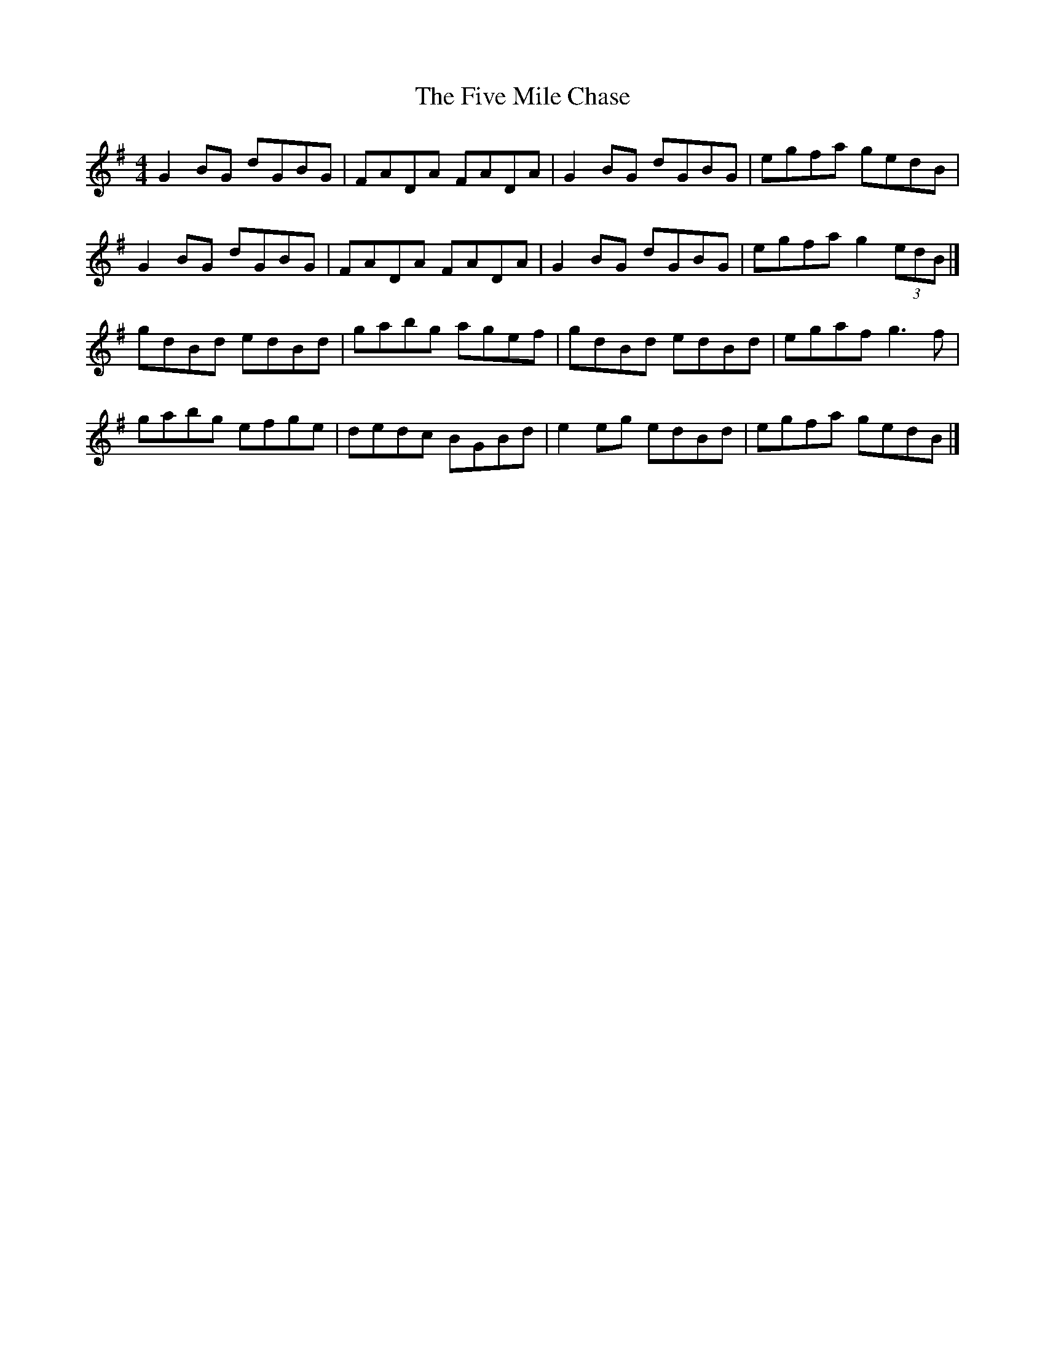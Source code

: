 X:5
T:The Five Mile Chase
S:Kilkenny Tavern sessions, London
N:As 'Yellow Hair'd Laddie' it originated as a late 17th
N:century Scottish reel; it first appears on English
N:broadside ballad sheets in the 1790s for a song called
N:'In April, when Primroses Paint the Sweet Plain' [from
N:Bruce Olson].
N:It was published as 'Four Hand Reel' by Elias Howe in
N:'Howe's 1000 Jigs and Reels', Boston, 1867; as an
N:untitled reel in Levey's 'Dance Music of Ireland, 2nd
N:Collection', 1873; and in Ryan's Mammoth Collection of
N:1883.
N:'The Five Mile Chase' seems to have been the name of
N:a dance (a four hand reel, naturally enough) which got
N:attached to the present tune, although O'Neill gives
N:it under other titles; also in Mulvihill.
Z:ATB
R:reel
M:4/4
L:1/8
K:G
G2BG dGBG|FADA FADA|G2BG dGBG|egfa gedB|
G2BG dGBG|FADA FADA|G2BG dGBG|egfa g2(3edB|]
gdBd edBd|gabg agef|gdBd edBd|egaf g3f|
gabg efge|dedc BGBd|e2eg edBd|egfa gedB|]
